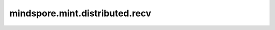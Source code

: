 mindspore.mint.distributed.recv
=====================================

.. py:function:: mindspore.mint.distributed.recv(tensor, src=0, group=None, tag=0)

    同步接收张量到指定线程。

    .. note::
        当前支持PyNative模式，不支持Graph模式。

    参数：
        - **tensor** (Tensor) - 输入Tensor。Tensor的shape为 :math:`(x_1, x_2, ..., x_R)` 。
          输入的 `tensor` 的shape和dtype将用于接收张量，但 `tensor` 的数据值不起作用。
        - **src** (int，可选) - 表示发送源的进程编号。只会接收来自源进程的张量。默认值：0。
        - **group** (str，可选) - 通信组名称，如果为 ``None`` ，Ascend平台表示为 ``"hccl_world_group"`` 。 默认值： ``None`` 。
        - **tag** (int，可选) - 用于区分发送、接收消息的标签。该消息将被接收来自相同 `tag` 的Send发送的张量。默认值： ``0`` 。当前为预留参数。

    返回：
        int，如果成功接收，返回值为 ``0`` 。

    异常：
        - **TypeError** - `tensor` 不是Tensor， `src` 不是int或 `group` 不是str。
        - **ValueError** - 如果该线程的rank id 大于通信组的rank size。

    样例：

    .. note::
        .. include:: mindspore.mint.comm_note.rst

        该样例需要在2卡环境下运行。
